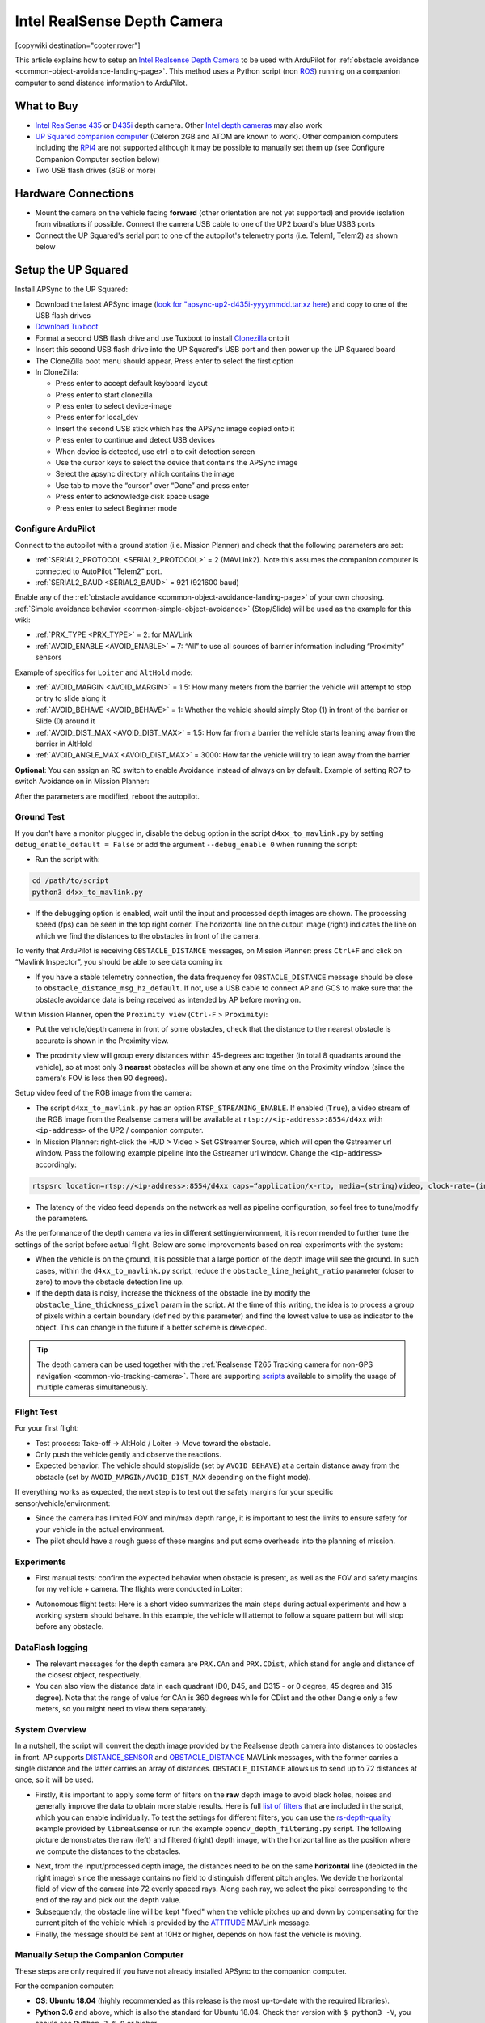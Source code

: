 .. _common-realsense-depth-camera:

============================
Intel RealSense Depth Camera
============================

[copywiki destination="copter,rover"]

..  youtube:: fLzxyPWQHuA
    :width: 100%


This article explains how to setup an `Intel Realsense Depth Camera <https://www.intelrealsense.com/stereo-depth/>`__ to be used with ArduPilot for :ref:`obstacle avoidance <common-object-avoidance-landing-page>`. This method uses a Python script (non `ROS <https://www.ros.org/>`__) running on a companion computer to send distance information to ArduPilot.

What to Buy
-----------

- `Intel RealSense 435 <https://www.intelrealsense.com/depth-camera-d435/>`__ or `D435i <https://www.intelrealsense.com/depth-camera-d435i/>`__ depth camera.  Other `Intel depth cameras <https://www.intelrealsense.com/stereo-depth/>`__ may also work
- `UP Squared companion computer <https://up-shop.org/up-squared-series.html>`__ (Celeron 2GB and ATOM are known to work). Other companion computers including the `RPi4 <https://www.raspberrypi.org/products/raspberry-pi-4-model-b/>`__ are not supported although it may be possible to manually set them up (see Configure Companion Computer section below)
- Two USB flash drives (8GB or more)

Hardware Connections
--------------------

- Mount the camera on the vehicle facing **forward** (other orientation are not yet supported) and provide isolation from vibrations if possible. Connect the camera USB cable to one of the UP2 board's blue USB3 ports
- Connect the UP Squared's serial port to one of the autopilot's telemetry ports (i.e. Telem1, Telem2) as shown below

.. image:: ../../../images/intel-realsense-435-pixhawk.jpg
    :target: ../_images/intel-realsense-435-pixhawk.jpg
    :width: 450px

Setup the UP Squared
--------------------

Install APSync to the UP Squared:

- Download the latest APSync image (`look for "apsync-up2-d435i-yyyymmdd.tar.xz here <https://firmware.ardupilot.org/Companion/apsync/beta/>`__) and copy to one of the USB flash drives
- `Download Tuxboot <https://tuxboot.org/download/>`__
- Format a second USB flash drive and use Tuxboot to install `Clonezilla <https://clonezilla.org/>`__ onto it
- Insert this second USB flash drive into the UP Squared's USB port and then power up the UP Squared board
- The CloneZilla boot menu should appear, Press enter to select the first option
- In CloneZilla:

  - Press enter to accept default keyboard layout
  - Press enter to start clonezilla
  - Press enter to select device-image
  - Press enter for local_dev
  - Insert the second USB stick which has the APSync image copied onto it
  - Press enter to continue and detect USB devices
  - When device is detected, use ctrl-c to exit detection screen
  - Use the cursor keys to select the device that contains the APSync image
  - Select the apsync directory which contains the image
  - Use tab to move the “cursor” over “Done” and press enter
  - Press enter to acknowledge disk space usage
  - Press enter to select Beginner mode

Configure ArduPilot
===================

Connect to the autopilot with a ground station (i.e. Mission Planner) and check that the following parameters are set:

- :ref:`SERIAL2_PROTOCOL <SERIAL2_PROTOCOL>` = 2 (MAVLink2).  Note this assumes the companion computer is connected to AutoPilot "Telem2" port.
- :ref:`SERIAL2_BAUD <SERIAL2_BAUD>` = 921 (921600 baud)

Enable any of the :ref:`obstacle avoidance <common-object-avoidance-landing-page>` of your own choosing. :ref:`Simple avoidance behavior <common-simple-object-avoidance>` (Stop/Slide) will be used as the example for this wiki:

- :ref:`PRX_TYPE <PRX_TYPE>` = 2: for MAVLink
- :ref:`AVOID_ENABLE <AVOID_ENABLE>` = 7: “All” to use all sources of barrier information including “Proximity” sensors

Example of specifics for ``Loiter`` and ``AltHold`` mode:

- :ref:`AVOID_MARGIN <AVOID_MARGIN>` = 1.5: How many meters from the barrier the vehicle will attempt to stop or try to slide along it
- :ref:`AVOID_BEHAVE <AVOID_BEHAVE>` = 1: Whether the vehicle should simply Stop (1) in front of the barrier or Slide (0) around it
- :ref:`AVOID_DIST_MAX <AVOID_DIST_MAX>` = 1.5: How far from a barrier the vehicle starts leaning away from the barrier in AltHold
- :ref:`AVOID_ANGLE_MAX <AVOID_DIST_MAX>` = 3000: How far the vehicle will try to lean away from the barrier

**Optional**: You can assign an RC switch to enable Avoidance instead of always on by default. Example of setting RC7 to switch Avoidance on in Mission Planner:

.. image:: ../../../images/mp_rc_proximity.png
    :target: ../_images/mp_rc_proximity.png
    :width: 500px

After the parameters are modified, reboot the autopilot.


Ground Test
===========

If you don't have a monitor plugged in, disable the debug option in the script ``d4xx_to_mavlink.py`` by setting ``debug_enable_default = False`` or add the argument ``--debug_enable 0`` when running the script:

- Run the script with:

.. code-block:: bash

  cd /path/to/script
  python3 d4xx_to_mavlink.py

- If the debugging option is enabled, wait until the input and processed depth images are shown. The processing speed (fps) can be seen in the top right corner. The horizontal line on the output image (right) indicates the line on which we find the distances to the obstacles in front of the camera.

To verify that ArduPilot is receiving ``OBSTACLE_DISTANCE`` messages, on Mission Planner: press ``Ctrl+F`` and click on “Mavlink Inspector”, you should be able to see data coming in:

.. image:: ../../../images/copter-object-avoidance-show-radar-view.png
    :target: ../_images/copter-object-avoidance-show-radar-view.png
    :width: 500px

- If you have a stable telemetry connection, the data frequency for ``OBSTACLE_DISTANCE`` message should be close to ``obstacle_distance_msg_hz_default``. If not, use a USB cable to connect AP and GCS to make sure that the obstacle avoidance data is being received as intended by AP before moving on.

Within Mission Planner, open the ``Proximity view`` (``Ctrl-F`` > ``Proximity``):

- Put the vehicle/depth camera in front of some obstacles, check that the distance to the nearest obstacle is accurate is shown in the Proximity view.

.. image:: ../../../images/mp_new_proximity_view.png
    :target: ../_images/mp_new_proximity_view.png
    :width: 500px

- The proximity view will group every distances within 45-degrees arc together (in total 8 quadrants around the vehicle), so at most only 3 **nearest** obstacles will be shown at any one time on the Proximity window (since the camera's FOV is less then 90 degrees).

Setup video feed of the RGB image from the camera:

- The script ``d4xx_to_mavlink.py`` has an option ``RTSP_STREAMING_ENABLE``. If enabled (``True``), a video stream of the RGB image from the Realsense camera will be available at ``rtsp://<ip-address>:8554/d4xx`` with ``<ip-address>`` of the UP2 / companion computer.

- In Mission Planner: right-click the HUD > Video > Set GStreamer Source, which will open the Gstreamer url window. Pass the following example pipeline into the Gstreamer url window. Change the ``<ip-address>`` accordingly:

.. code-block:: bash

    rtspsrc location=rtsp://<ip-address>:8554/d4xx caps=“application/x-rtp, media=(string)video, clock-rate=(int)90000, encoding-name=(string)H264” latency=100 ! queue ! rtph264depay ! avdec_h264 ! videoconvert ! video/x-raw,format=BGRA ! appsink name=outsink

- The latency of the video feed depends on the network as well as pipeline configuration, so feel free to tune/modify the parameters.

As the performance of the depth camera varies in different setting/environment, it is recommended to further tune the settings of the script before actual flight. Below are some improvements based on real experiments with the system:

- When the vehicle is on the ground, it is possible that a large portion of the depth image will see the ground. In such cases, within the ``d4xx_to_mavlink.py`` script, reduce the ``obstacle_line_height_ratio`` parameter (closer to zero) to move the obstacle detection line up.

- If the depth data is noisy, increase the thickness of the obstacle line by modify the ``obstacle_line_thickness_pixel`` param in the script. At the time of this writing, the idea is to process a group of pixels within a certain boundary (defined by this parameter) and find the lowest value to use as indicator to the object. This can change in the future if a better scheme is developed.


.. tip::
    
    The depth camera can be used together with the :ref:`Realsense T265 Tracking camera for non-GPS navigation <common-vio-tracking-camera>`. There are supporting `scripts <https://github.com/thien94/vision_to_mavros/tree/master/scripts>`__ available to simplify the usage of multiple cameras simultaneously.


Flight Test
===========

For your first flight:

- Test process: Take-off -> AltHold / Loiter -> Move toward the obstacle.

- Only push the vehicle gently and observe the reactions.

- Expected behavior: The vehicle should stop/slide (set by ``AVOID_BEHAVE``) at a certain distance away from the obstacle (set by ``AVOID_MARGIN/AVOID_DIST_MAX`` depending on the flight mode).


If everything works as expected, the next step is to test out the safety margins for your specific sensor/vehicle/environment:

- Since the camera has limited FOV and min/max depth range, it is important to test the limits to ensure safety for your vehicle in the actual environment.

- The pilot should have a rough guess of these margins and put some overheads into the planning of mission.


Experiments
===========

- First manual tests: confirm the expected behavior when obstacle is present, as well as the FOV and safety margins for my vehicle + camera. The flights were conducted in Loiter:

..  youtube:: WGOKat8tkVg
    :width: 100%

- Autonomous flight tests: Here is a short video summarizes the main steps during actual experiments and how a working system should behave. In this example, the vehicle will attempt to follow a square pattern but will stop before any obstacle.

..  youtube:: fLzxyPWQHuA
    :width: 100%


DataFlash logging
=================

- The relevant messages for the depth camera are ``PRX.CAn`` and ``PRX.CDist``, which stand for angle and distance of the closest object, respectively.

- You can also view the distance data in each quadrant (D0, D45, and D315 - or 0 degree, 45 degree and 315 degree). Note that the range of value for CAn is 360 degrees while for CDist and the other Dangle only a few meters, so you might need to view them separately.

System Overview
===============

In a nutshell, the script will convert the depth image provided by the Realsense depth camera into distances to obstacles in front. AP supports `DISTANCE_SENSOR <https://mavlink.io/en/messages/common.html#DISTANCE_SENSOR>`__ and `OBSTACLE_DISTANCE <https://mavlink.io/en/messages/common.html#OBSTACLE_DISTANCE>`__ MAVLink messages, with the former carries a single distance and the latter carries an array of distances. ``OBSTACLE_DISTANCE`` allows us to send up to 72 distances at once, so it will be used.

- Firstly, it is important to apply some form of filters on the **raw** depth image to avoid black holes, noises and generally improve the data to obtain more stable results. Here is full `list of filters <https://github.com/IntelRealSense/librealsense/blob/master/doc/post-processing-filters.md>`__ that are included in the script, which you can enable individually. To test the settings for different filters, you can use the `rs-depth-quality <https://github.com/IntelRealSense/librealsense/tree/master/tools/depth-quality>`__ example provided by ``librealsense`` or run the example ``opencv_depth_filtering.py`` script. The following picture demonstrates the raw (left) and filtered (right) depth image, with the horizontal line as the position where we compute the distances to the obstacles.

.. image:: ../../../images/example-depth-camera-filtered-image.png
    :target: ../_images/example-depth-camera-filtered-image.png
    :width: 500px

- Next, from the input/processed depth image, the distances need to be on the same **horizontal** line (depicted in the right image) since the message contains no field to distinguish different pitch angles. We devide the horizontal field of view of the camera into 72 evenly spaced rays. Along each ray, we select the pixel corresponding to the end of the ray and pick out the depth value.

- Subsequently, the obstacle line will be kept "fixed" when the vehicle pitches up and down by compensating for the current pitch of the vehicle which is provided by the `ATTITUDE <https://mavlink.io/en/messages/common.html#ATTITUDE>`__  MAVLink message.

- Finally, the message should be sent at 10Hz or higher, depends on how fast the vehicle is moving.


Manually Setup the Companion Computer
=====================================

These steps are only required if you have not already installed APSync to the companion computer.

For the companion computer:

- **OS**: **Ubuntu 18.04** (highly recommended as this release is the most up-to-date with the required libraries).
- **Python 3.6** and above, which is also the standard for Ubuntu 18.04. Check ther version with ``$ python3 -V``, you should see ``Python 3.6.9`` or higher.
- `librealsense <https://github.com/IntelRealSense/librealsense>`__: download or install from the `official source <https://github.com/IntelRealSense/librealsense/blob/master/doc/distribution_linux.md>`__.
- ``pyrealsense2`` is also required

The installation process varies widely for different systems, hence refer to `the official github page <https://github.com/IntelRealSense/librealsense>`__ for instructions for your specific system:

- `Ubuntu <https://github.com/IntelRealSense/librealsense/blob/master/doc/installation.md>`__
- `Jetson <https://github.com/IntelRealSense/librealsense/blob/master/doc/installation_jetson.md>`__
- `Odroid <https://github.com/IntelRealSense/librealsense/blob/master/doc/installation_odroid.md>`__
- `Windows <https://github.com/IntelRealSense/librealsense/blob/master/doc/installation_windows.md>`__
- `Raspbian <https://github.com/IntelRealSense/librealsense/blob/master/doc/installation_raspbian.md>`__

Install supporting packages
---------------------------

First install `Python3 for Ubuntu <https://realpython.com/installing-python/#ubuntu>`__ (not necessary for Ubuntu 18.04 and above). You should be able to then run the examples provided by Intel can be found in the folder ``~/librealsense/wrappers/python/examples`` with Python3 command.

.. code-block:: bash

    # Update the PYTHONPATH environment variable to add the path to the pyrealsense2 library
    export PYTHONPATH=$PYTHONPATH:/usr/local/lib

    cd ~/librealsense/wrappers/python/examples

    # You should see a stream of depth data coming from the D4xx camera.
    python3 python-tutorial-1-depth.py

Install pip for Python3 `(pip3) <https://linuxize.com/post/how-to-install-pip-on-ubuntu-18.04/#installing-pip-for-python-3>`__ and other supporting packages:

.. code-block:: bash

    sudo apt-get install python3-pip
    pip3 install pyrealsense2
    pip3 install transformations
    pip3 install dronekit
    pip3 install apscheduler
    pip3 install pyserial # For serial connection
    pip3 install opencv-python
    sudo apt -y install python3-gst-1.0 gir1.2-gst-rtsp-server-1.0 gstreamer1.0-plugins-base gstreamer1.0-plugins-ugly libx264-dev

    # Only necessary if you installed the minimal version of Ubuntu
    sudo apt install python3-opencv


Download the main script `d4xx_to_mavlink.py <https://github.com/thien94/vision_to_mavros/blob/master/scripts/d4xx_to_mavlink.py>`__ or clone the `vision_to_mavros <https://github.com/thien94/vision_to_mavros>`__ repository and find the script folder.

.. code-block:: bash

    cd /path/to/download # Or ROS workspace ~/catkin_ws/src
    git clone https://github.com/thien94/vision_to_mavros.git
    cd vision_to_mavros/script
    chmod +x d4xx_to_mavlink.py
    chmod +x opencv_depth_filtering.py  # Useful to test the filtering options


- The main script to be used with AP is ``d4xx_to_mavlink.py``. The second script ``opencv_depth_filtering.py`` can be used to test out different filtering options at your own leisure.